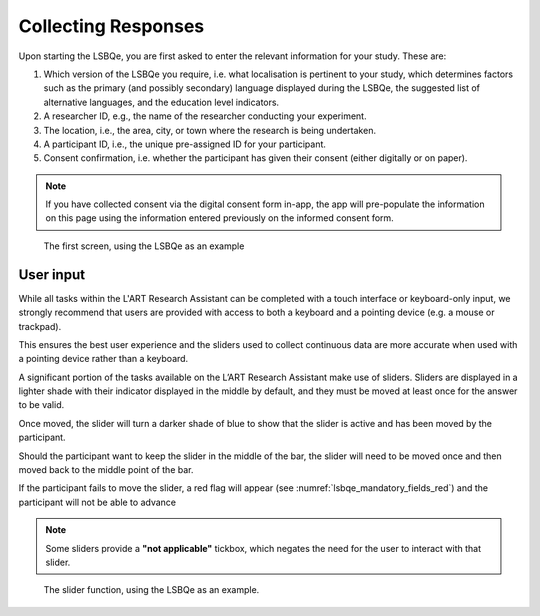 Collecting Responses
====================

Upon starting the LSBQe, you are first asked to enter the relevant information for your study. These are:

#. Which version of the LSBQe you require, i.e. what localisation is pertinent to your study, which determines factors
   such as the primary (and possibly secondary) language displayed during the LSBQe, the suggested list of alternative 
   languages, and the education level indicators.

#. A researcher ID, e.g., the name of the researcher conducting your experiment.

#. The location, i.e., the area, city, or town where the research is being undertaken.  

#. A participant ID, i.e., the unique pre-assigned ID for your participant.

#. Consent confirmation, i.e. whether the participant has given their consent (either digitally or on paper).  

.. note::
    If you have collected consent via the digital consent form in-app, the app will pre-populate the information
    on this page using the information entered previously on the informed consent form.


.. figure:: figures/lsbqe_first_screen.png
    :name: lsbqe_first_screen
    :width: 700
    :alt: Screenshot of the first screen of the LSBQe
      
    The first screen, using the LSBQe as an example


User input
----------

While all tasks within the L'ART Research Assistant can be completed with a touch interface or keyboard-only input, we strongly recommend that users are provided
with access to both a keyboard and a pointing device (e.g. a mouse or trackpad).

This ensures the best user experience and the sliders used to collect continuous data are more accurate when used with a pointing device rather than a keyboard.

A significant portion of the tasks available on the L’ART Research Assistant make use of sliders. Sliders are displayed in a lighter shade with their indicator displayed
in the middle by default, and they must be moved at least once for the answer to be valid.

Once moved, the slider will turn a darker shade of blue to show that the slider is active and has been moved by the participant.

Should the participant want to keep the slider in the middle of the bar, the slider will need to be moved once and then moved back to the middle point of the bar.

If the participant fails to move the slider, a red flag will appear (see :numref:`lsbqe_mandatory_fields_red`) and the participant will not be able to advance 

.. note::
    Some sliders provide a **"not applicable"** tickbox, which negates the need for the user to interact with that slider.

.. figure:: figures/lsbqe_slider_function.png
    :name: lsbqe_slider_function
    :width: 650
    :alt: Screenshot of the slider function, using the LSBQe as an example.

    The slider function, using the LSBQe as an example.
